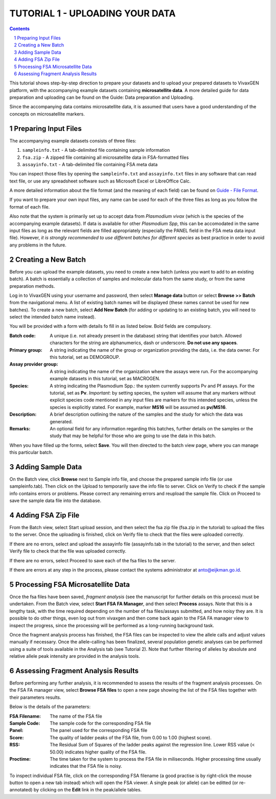 
================================
TUTORIAL 1 - UPLOADING YOUR DATA
================================

.. contents::
.. sectnum::

This tutorial shows step-by-step direction to prepare your datasets and to upload your prepared datasets to |plasmogen| platform, with the accompanying example datasets containing **microsatellite data**. A more detailed guide for data preparation and uploading can be found on the Guide: Data preparation and Uploading.

Since the accompanying data contains microsatellite data, it is assumed that users have a good understanding of the concepts on microsatellite markers.

Preparing Input Files
---------------------

The accompanying example datasets consists of three files:

1. ``sampleinfo.txt`` - A tab-delimited file containing sample information
#. ``fsa.zip`` - A zipped file containing all microsatellite data in FSA-formatted files
#. ``assayinfo.txt`` - A tab-delimited file containing FSA meta data

You can inspect those files by opening the ``sampleinfo.txt`` and ``assayinfo.txt`` files in any software that can read text file, or use any spreadsheet software such as Microsoft Excel or LibreOffice Calc.

A more detailed information about the file format (and the meaning of each field) can be found on `Guide - File Format`_.

.. _Guide - File Format: /docs/guides/fileformats.rst

If you want to prepare your own input files, any name can be used for each of the three files as long as you follow the format of each file.

Also note that the system is primarily set up to accept data from *Plasmodium vivax* (which is the species of the accompanying example datasets). If data is available for other *Plasmodium Spp*, this can be accomodated in the same input files as long as the relevant fields are filled appropriately (especially the PANEL field in the FSA meta data input file). However, *it is strongly recommended to use different batches for different species* as best practice in order to avoid any problems in the future.


Creating a New Batch
--------------------

Before you can upload the example datasets, you need to create a new batch (unless you want to add to an existing batch). A batch is essentially a collection of samples and molecular data from the same study, or from the same preparation methods.

Log in to |plasmogen| using your username and password, then select **Manage data** button or select **Browse >> Batch** from the navigational menu. A list of existing batch names will be displayed (these names cannot be used for new batches). To create a new batch, select **Add New Batch** (for adding or updating to an existing batch, you will need to select the intended batch name instead).

You will be provided with a form with details fo fill in as listed below. Bold fields are compulsory.

:Batch code: A unique (i.e. not already present in the database) string that identifies  your batch. Allowed characters for the string are alphanumerics, dash or underscore. **Do not use any spaces**.

:Primary group: A string indicating the name of the group or organization providing the data, i.e. the data owner. For this tutorial, set as DEMOGROUP.

:Assay provider group: A string indicating the name of the organization where the assays were run. For the accompanying example datasets in this tutorial, set as MACROGEN.

:Species: A string indicating the Plasmodium Spp.: the system currently supports Pv and Pf assays. For the tutorial, set as **Pv**. *Important*: by setting species, the system will assume that any markers without explicit species code mentioned in any input files are markers for this intended species, unless the species is explicitly stated. For example, marker **MS16** will be assumed as **pv/MS16**.

:Description: A brief description outlining the nature of the samples and the study for which the data was generated.

:Remarks: An optional field for any information regarding this batches, further details on the samples or the study that may be helpful for those who are going to use the data in this batch.

When you have filled up the forms, select **Save**. You will then directed to the batch view page, where you can manage this particular batch.


Adding Sample Data
------------------

On the Batch view, click **Browse** next to Sample info file, and choose the prepared sample info file (or use sampleinfo.tab). Then click on the Upload to temporarily save the info file to server.  Click on Verify to check if the sample info contains errors or problems. Please correct any remaining errors and reupload the sample file. Click on Proceed to save the sample data file into the database.


Adding FSA Zip File
-------------------

From the Batch view, select Start upload session, and then select the fsa zip file (fsa.zip in the tutorial) to upload the files to the server. Once the uploading is finished, click on Verify file to check that the files were uploaded correctly.

If there are no errors, select and upload the assayinfo file (assayinfo.tab in the tutorial) to the server, and then select Verify file to check that the file was uploaded correctly.

If there are no errors, select Proceed to save each of the fsa files to the server.

If there are errors at any step in the process, please contact the systems administrator at anto@eijkman.go.id.


Processing FSA Microsatellite Data
----------------------------------

Once the fsa files have been saved, *fragment analysis* (see the manuscript for further details on this process) must be undertaken. From the Batch view, select **Start FSA FA Manager**, and then select **Process** assays. Note that this is a lengthy task, with the time required depending on the number of fsa files/assays submitted, and how noisy they are. It is possible to do other things, even log out from vivaxgen and then come back again to the FSA FA manager view to inspect the progress, since the processing will be performed as a long-running background task.

Once the fragment analysis process has finished, the FSA files can be inspected to view the allele calls and adjust values manually if necessary. Once the allele-calling has been finalized, several population genetic analyses can be performed using a suite of tools available in the Analysis tab (see Tutorial 2). Note that further filtering of alleles by absolute and relative allele peak intensity are provided in the analysis tools.


Assessing Fragment Analysis Results
-------------------------------------

Before performing any further analysis, it is recommended to assess the results of
the fragment analysis processes. On the FSA FA manager view, select **Browse FSA files** to open a new page showing the list of the FSA files together with their parameters results.

Below is the details of the parameters:

:FSA Filename: The name of the FSA file

:Sample Code: The sample code for the corresponding FSA file

:Panel: The panel used for the corresponding FSA file

:Score: The quality of ladder peaks of the FSA file, from 0.00 to 1.00 (highest score).

:RSS: The Residual Sum of Squares of the ladder peaks against the regression line. Lower RSS value (< 50.00) indicates higher quality of the FSA file.

:Proctime: The time taken for the system to process the FSA file in miliseconds. Higher processing time usually indicates that the FSA file is noisy.

To inspect individual FSA file, click on the corresponding FSA filename (a good practise is by right-click the mouse button to open a new tab instead) which will open the FSA viewer. A single peak (or allele) can be editted (or re-annotated) by clicking on the **Edit** link in the peak/allele tables.



.. |plasmogen| replace:: VivaxGEN

